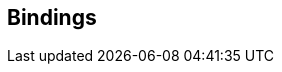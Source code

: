 
[[objects]]
== Bindings

////
MoonSndFile has a single object type, <<sndfile, sndfile>>, which corresponds to 
the SNDFILE handle of the libsndfile C API.


The following tree shows the MoonAL objects and their parent-child relationships.

[small]#<<device, device>> _(ALCdevice)_ +
{tL}<<context, context>> _(ALCcontext)_ +
{tS}{tH}<<listener, listener>> _(OpenAL Listener object, singleton)_ +
{tS}{tH}<<source, source>> _(OpenAL Source object)_ +
{tS}{tH}<<buffer, buffer>> _(OpenAL Buffer object)_ +
{tS}{tH}<<effect, effect>> _(EFX extension Effect object)_ +
{tS}{tH}<<filter, filter>> _(EFX extension Filter object)_ +
{tS}{tL}<<auxslot, auxslot>> _(EFX extension AuxiliaryEffectSlot object)_#

////

